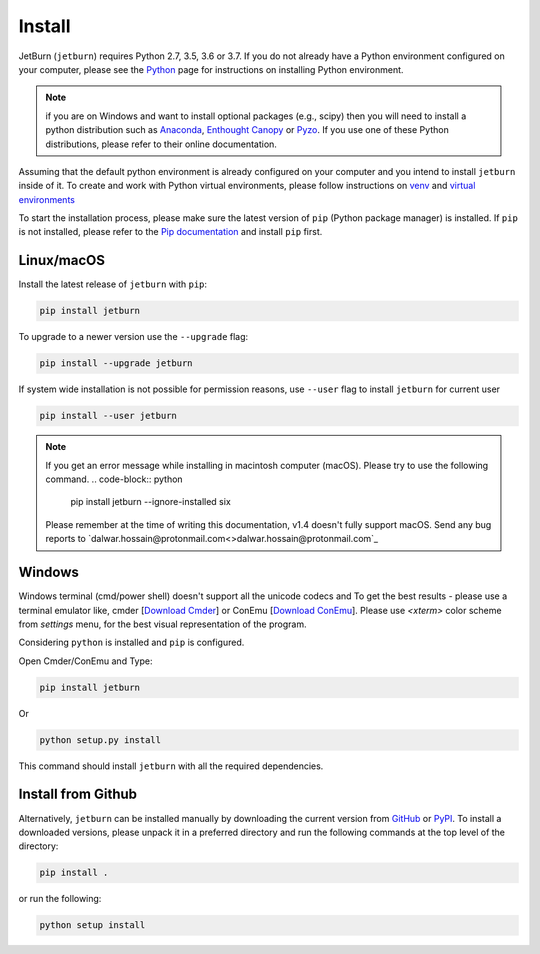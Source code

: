 Install
=======
JetBurn (``jetburn``) requires Python 2.7, 3.5, 3.6 or 3.7. If you do not already have a Python environment configured
on your computer, please see the `Python <https://www.python.org>`_ page for instructions on installing Python
environment.

.. note::
   if you are on Windows and want to install optional packages (e.g., scipy) then you will need to install a python
   distribution such as `Anaconda <https://www.anaconda.com>`_, `Enthought Canopy <https://www.enthought.com/product/canopy>`_
   or `Pyzo <https://www.pyzo.org>`_. If you use one of these Python distributions, please refer to their online
   documentation.

Assuming that the default python environment is already configured on your computer and you intend to install
``jetburn`` inside of it. To create and work with Python virtual environments, please follow instructions on
`venv <https://docs.python.org/3/library/venv.html>`_ and
`virtual environments <http://docs.python-guide.org/en/latest/dev/virtualenvs/>`_

To start the installation process, please make sure the latest version of ``pip`` (Python package manager) is installed.
If ``pip`` is not installed, please refer to the `Pip documentation <https://pip.pypa.io/en/stable/installing/>`_ and
install ``pip`` first.

Linux/macOS
-----------
Install the latest release of ``jetburn`` with ``pip``:

.. code-block:: python

   pip install jetburn

To upgrade to a newer version use the ``--upgrade`` flag:

.. code-block:: python

   pip install --upgrade jetburn

If system wide installation is not possible for permission reasons, use ``--user`` flag to install ``jetburn`` for
current user

.. code-block:: python

   pip install --user jetburn

.. note::
   If you get an error message while installing in macintosh computer (macOS). Please try to use the following command.
   .. code-block:: python

      pip install jetburn --ignore-installed six
   Please remember at the time of writing this documentation, v1.4 doesn't fully support macOS. Send any bug reports to
   `dalwar.hossain@protonmail.com<>dalwar.hossain@protonmail.com`_

Windows
-------
Windows terminal (cmd/power shell) doesn't support all the unicode codecs and To get the best results -
please use a terminal emulator like, cmder [`Download Cmder <http://cmder.net/>`_] or
ConEmu [`Download ConEmu <https://conemu.github.io/>`_]. Please use *<xterm>* color scheme from `settings`
menu, for the best visual representation of the program.

Considering ``python`` is installed and ``pip`` is configured.

Open Cmder/ConEmu and Type:

.. code-block:: python

   pip install jetburn

Or

.. code-block:: python

   python setup.py install

This command should install ``jetburn`` with all the required dependencies.

Install from Github
-------------------
Alternatively, ``jetburn`` can be installed manually by downloading the current version from
`GitHub <https://github.com/dharif23/jetburn>`_ or `PyPI <https://pypi.org/project/jetburn/>`_.
To install a downloaded versions, please unpack it in a preferred directory and run the following commands at the top
level of the directory:

.. code-block:: python

   pip install .

or run the following:

.. code-block:: python

   python setup install
